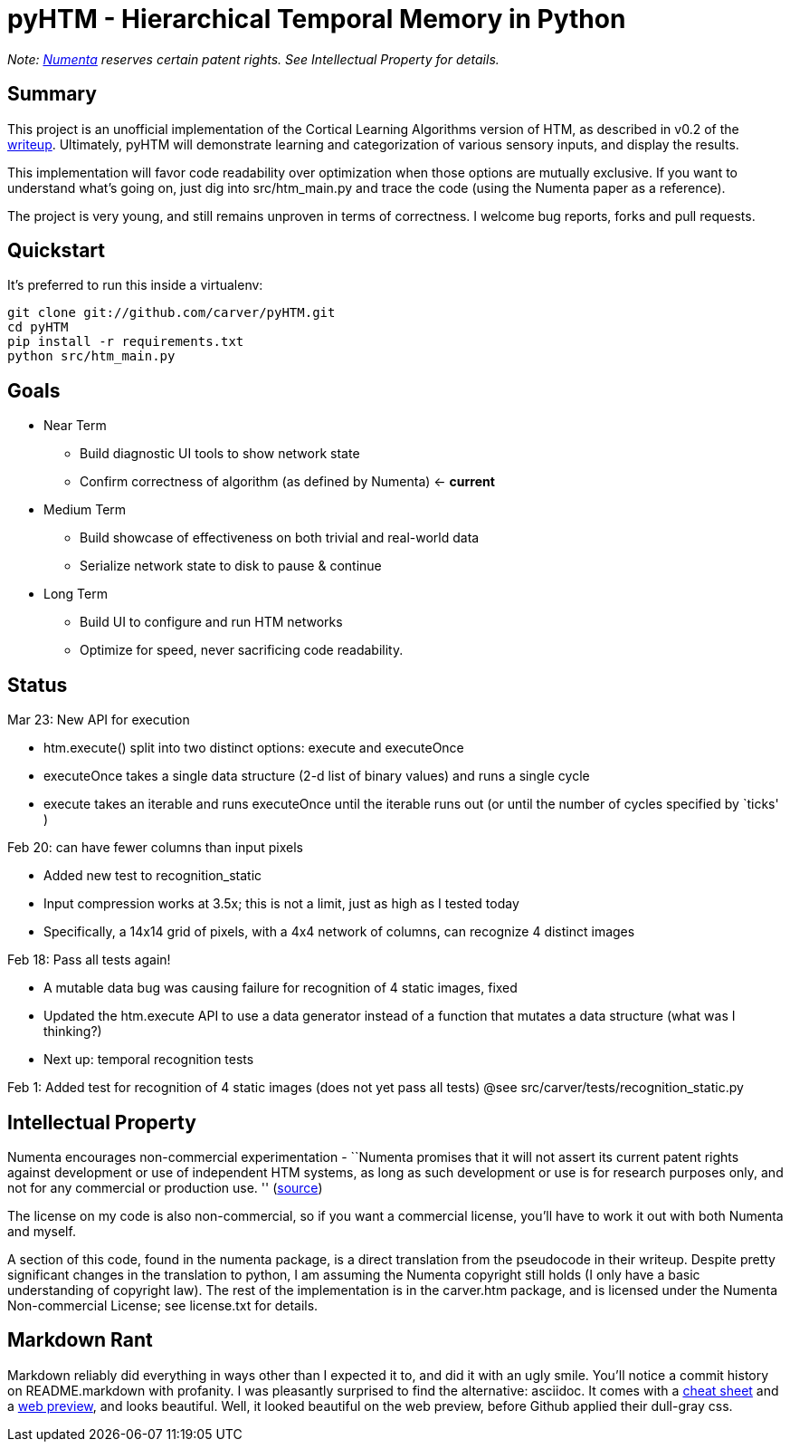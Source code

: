 = pyHTM - Hierarchical Temporal Memory in Python

_Note: http://www.numenta.com/[Numenta] reserves certain patent rights. See Intellectual Property for details._

== Summary

This project is an unofficial implementation of the Cortical Learning Algorithms version of HTM, as described in v0.2 of the http://www.numenta.com/htm-overview/education.php[writeup].  Ultimately, pyHTM will demonstrate learning and categorization of various sensory inputs, and display the results.

This implementation will favor code readability over optimization when those options are mutually exclusive.  If you want to understand what's going on, just dig into src/htm_main.py and trace the code (using the Numenta paper as a reference).

The project is very young, and still remains unproven in terms of correctness.  I welcome bug reports, forks and pull requests.

== Quickstart

It's preferred to run this inside a virtualenv:

----
git clone git://github.com/carver/pyHTM.git
cd pyHTM
pip install -r requirements.txt
python src/htm_main.py
----

== Goals

* Near Term
** Build diagnostic UI tools to show network state
** Confirm correctness of algorithm (as defined by Numenta) <- *current*
* Medium Term
** Build showcase of effectiveness on both trivial and real-world data
** Serialize network state to disk to pause & continue
* Long Term
** Build UI to configure and run HTM networks
** Optimize for speed, never sacrificing code readability.


== Status

Mar 23: New API for execution

 * htm.execute() split into two distinct options: execute and executeOnce
 * executeOnce takes a single data structure (2-d list of binary values) and runs a single cycle 
 * execute takes an iterable and runs executeOnce until the iterable runs out (or until the number of cycles specified by `ticks' ) 

Feb 20: can have fewer columns than input pixels

 * Added new test to recognition_static
 * Input compression works at 3.5x; this is not a limit, just as high as I tested today
 * Specifically, a 14x14 grid of pixels, with a 4x4 network of columns, can recognize 4 distinct images 

Feb 18: Pass all tests again!

 * A mutable data bug was causing failure for recognition of 4 static images, fixed
 * Updated the htm.execute API to use a data generator instead of a function that mutates a data structure (what was I thinking?)
 * Next up: temporal recognition tests

Feb 1: Added test for recognition of 4 static images (does not yet pass all tests)
@see src/carver/tests/recognition_static.py
 
== Intellectual Property

Numenta encourages non-commercial experimentation - ``Numenta promises that it will not assert its current patent rights against development or use of independent HTM systems, as long as such development or use is for research purposes only, and not for any commercial or production use. '' (http://www.numenta.com/about-numenta/licensing.php[source])

The license on my code is also non-commercial, so if you want a commercial license, you'll have to work it out with both Numenta and myself.

A section of this code, found in the numenta package, is a direct translation from the pseudocode in their writeup.  Despite pretty significant changes in the translation to python, I am assuming the Numenta copyright still holds (I only have a basic understanding of copyright law).  The rest of the implementation is in the carver.htm package, and is licensed under the Numenta Non-commercial License; see license.txt for details.

== Markdown Rant

Markdown reliably did everything in ways other than I expected it to, and did it with an ugly smile.  You'll notice a commit history on README.markdown with profanity.  I was pleasantly surprised to find the alternative: asciidoc.  It comes with a http://powerman.name/doc/asciidoc[cheat sheet] and a http://andrewk.webfactional.com/asciidoc.php[web preview], and looks beautiful.  Well, it looked beautiful on the web preview, before Github applied their dull-gray css.
